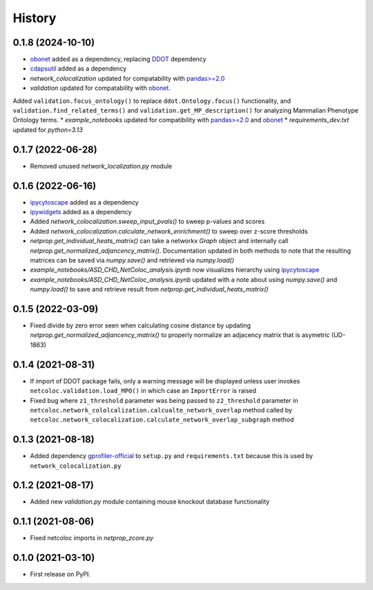 =======
History
=======

0.1.8 (2024-10-10)
------------------
* `obonet <https://pypi.org/project/obonet/>`__ added as a dependency, replacing `DDOT <https://github.com/idekerlab/ddot>`__ dependency
* `cdapsutil <https://pypi.org/project/cdapsutil/>`__ added as a dependency
* `network_colocalization` updated for compatability with `pandas>=2.0 <https://pypi.org/project/pandas/>`__
* `validation` updated for compatability with `obonet <https://pypi.org/project/obonet/>`__. 
Added ``validation.focus_ontology()`` to replace ``ddot.Ontology.focus()`` functionality, and 
``validation.find_related_terms()`` and ``validation.get_MP_description()`` for analyzing Mammalian Phenotype Ontology terms. 
* `example_notebooks` updated for compatibility with `pandas>=2.0 <https://pypi.org/project/pandas/>`__ and `obonet <https://pypi.org/project/obonet/>`__
* `requirements_dev.txt` updated for `python=3.13`

0.1.7 (2022-06-28)
--------------------

* Removed unused `network_localization.py` module

0.1.6 (2022-06-16)
--------------------

* `ipycytoscape <https://ipycytoscape.readthedocs.io/en/latest>`__ added as a dependency

* `ipywidgets <https://ipywidgets.readthedocs.io/en/latest>`__ added as a dependency

* Added `network_colocalization.sweep_input_pvals()` to sweep p-values and scores

* Added `network_colocalization.calculate_network_enrichment()` to sweep over z-score thresholds

* `netprop.get_individual_heats_matrix()` can take a networkx `Graph` object and internally call
  `netprop.get_normalized_adjancency_matrix()`. Documentation updated in both methods to note
  that the resulting matrices can be saved via `numpy.save()` and retrieved via `numpy.load()`

* `example_notebooks/ASD_CHD_NetColoc_analysis.ipynb` now visualizes hierarchy using
  `ipycytoscape <https://ipycytoscape.readthedocs.io/en/latest>`__

* `example_notebooks/ASD_CHD_NetColoc_analysis.ipynb` updated with a note about using `numpy.save()`
  and `numpy.load()` to save and retrieve result from `netprop.get_individual_heats_matrix()`
  




0.1.5 (2022-03-09)
--------------------

* Fixed divide by zero error seen when calculating cosine distance by updating `netprop.get_normalized_adjancency_matrix()`
  to properly normalize an adjacency matrix that is asymetric (UD-1863)

0.1.4 (2021-08-31)
--------------------

* If import of DDOT package fails, only a warning message will be
  displayed unless user invokes ``netcoloc.validation.load_MPO()``
  in which case an ``ImportError`` is raised

* Fixed bug where ``z1_threshold`` parameter was being passed to ``z2_threshold`` parameter in
  ``netcoloc.network_cololcalization.calcualte_network_overlap`` method called by ``netcoloc.network_colocalization.calculate_network_overlap_subgraph`` method

0.1.3 (2021-08-18)
--------------------

* Added dependency `gprofiler-official <https://pypi.org/project/gprofiler-official>`__
  to ``setup.py`` and ``requirements.txt`` because this is used by
  ``network_colocalization.py``

0.1.2 (2021-08-17)
--------------------

* Added new `validation.py` module containing mouse knockout database
  functionality

0.1.1 (2021-08-06)
-------------------

* Fixed netcoloc imports in `netprop_zcore.py`


0.1.0 (2021-03-10)
------------------

* First release on PyPI.
